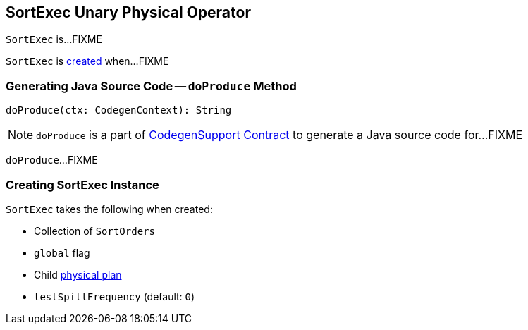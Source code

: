 == [[SortExec]] SortExec Unary Physical Operator

`SortExec` is...FIXME

`SortExec` is <<creating-instance, created>> when...FIXME

=== [[doProduce]] Generating Java Source Code -- `doProduce` Method

[source, scala]
----
doProduce(ctx: CodegenContext): String
----

NOTE: `doProduce` is a part of link:spark-sql-CodegenSupport.adoc#doProduce[CodegenSupport Contract] to generate a Java source code for...FIXME

`doProduce`...FIXME

=== [[creating-instance]] Creating SortExec Instance

`SortExec` takes the following when created:

* [[sortOrder]] Collection of `SortOrders`
* [[global]] `global` flag
* [[child]] Child link:spark-sql-SparkPlan.adoc[physical plan]
* [[testSpillFrequency]] `testSpillFrequency` (default: `0`)
